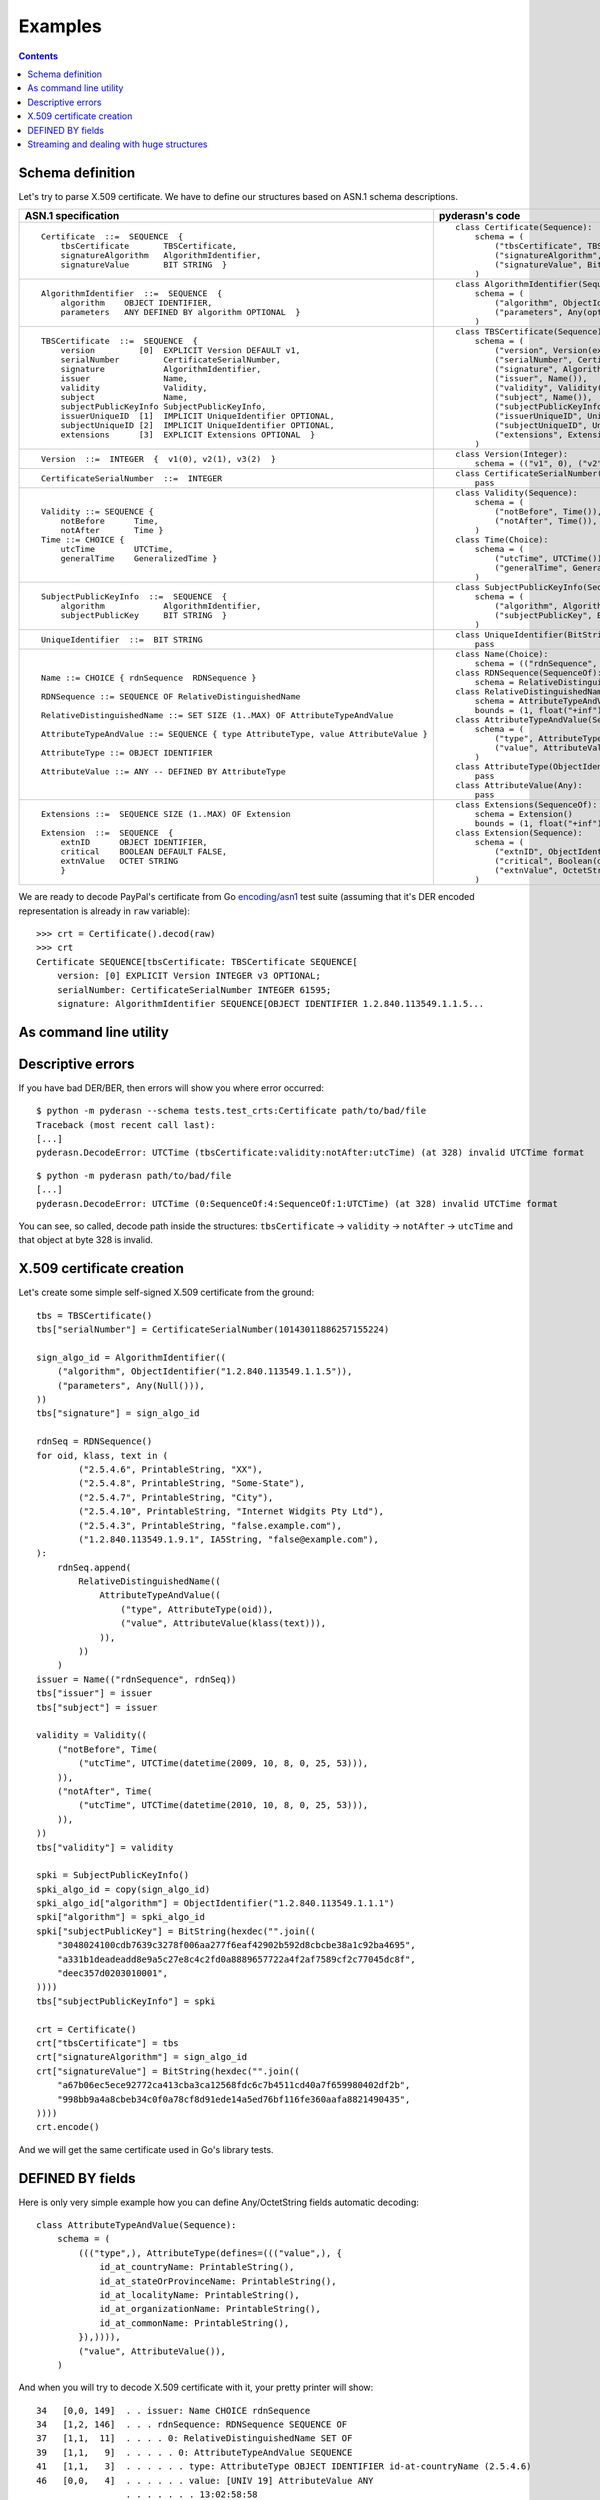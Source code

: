 Examples
========

.. contents::

Schema definition
-----------------

Let's try to parse X.509 certificate. We have to define our structures
based on ASN.1 schema descriptions.

.. list-table::
   :header-rows: 1

   * - ASN.1 specification
     - pyderasn's code
   * - ::

            Certificate  ::=  SEQUENCE  {
                tbsCertificate       TBSCertificate,
                signatureAlgorithm   AlgorithmIdentifier,
                signatureValue       BIT STRING  }
     - ::

            class Certificate(Sequence):
                schema = (
                    ("tbsCertificate", TBSCertificate()),
                    ("signatureAlgorithm", AlgorithmIdentifier()),
                    ("signatureValue", BitString()),
                )
   * - ::

            AlgorithmIdentifier  ::=  SEQUENCE  {
                algorithm    OBJECT IDENTIFIER,
                parameters   ANY DEFINED BY algorithm OPTIONAL  }
     - ::

            class AlgorithmIdentifier(Sequence):
                schema = (
                    ("algorithm", ObjectIdentifier()),
                    ("parameters", Any(optional=True)),
                )
   * - ::

            TBSCertificate  ::=  SEQUENCE  {
                version         [0]  EXPLICIT Version DEFAULT v1,
                serialNumber         CertificateSerialNumber,
                signature            AlgorithmIdentifier,
                issuer               Name,
                validity             Validity,
                subject              Name,
                subjectPublicKeyInfo SubjectPublicKeyInfo,
                issuerUniqueID  [1]  IMPLICIT UniqueIdentifier OPTIONAL,
                subjectUniqueID [2]  IMPLICIT UniqueIdentifier OPTIONAL,
                extensions      [3]  EXPLICIT Extensions OPTIONAL  }
     - ::

            class TBSCertificate(Sequence):
                schema = (
                    ("version", Version(expl=tag_ctxc(0), default="v1")),
                    ("serialNumber", CertificateSerialNumber()),
                    ("signature", AlgorithmIdentifier()),
                    ("issuer", Name()),
                    ("validity", Validity()),
                    ("subject", Name()),
                    ("subjectPublicKeyInfo", SubjectPublicKeyInfo()),
                    ("issuerUniqueID", UniqueIdentifier(impl=tag_ctxp(1), optional=True)),
                    ("subjectUniqueID", UniqueIdentifier(impl=tag_ctxp(2), optional=True)),
                    ("extensions", Extensions(expl=tag_ctxc(3), optional=True)),
                )
   * - ::

            Version  ::=  INTEGER  {  v1(0), v2(1), v3(2)  }
     - ::

            class Version(Integer):
                schema = (("v1", 0), ("v2", 1), ("v3", 2))
   * - ::

            CertificateSerialNumber  ::=  INTEGER
     - ::

            class CertificateSerialNumber(Integer):
                pass
   * - ::

            Validity ::= SEQUENCE {
                notBefore      Time,
                notAfter       Time }
            Time ::= CHOICE {
                utcTime        UTCTime,
                generalTime    GeneralizedTime }
     - ::

            class Validity(Sequence):
                schema = (
                    ("notBefore", Time()),
                    ("notAfter", Time()),
                )
            class Time(Choice):
                schema = (
                    ("utcTime", UTCTime()),
                    ("generalTime", GeneralizedTime()),
                )
   * - ::

            SubjectPublicKeyInfo  ::=  SEQUENCE  {
                algorithm            AlgorithmIdentifier,
                subjectPublicKey     BIT STRING  }
     - ::

            class SubjectPublicKeyInfo(Sequence):
                schema = (
                    ("algorithm", AlgorithmIdentifier()),
                    ("subjectPublicKey", BitString()),
                )
   * - ::

            UniqueIdentifier  ::=  BIT STRING
     - ::

            class UniqueIdentifier(BitString):
                pass
   * - ::

            Name ::= CHOICE { rdnSequence  RDNSequence }

            RDNSequence ::= SEQUENCE OF RelativeDistinguishedName

            RelativeDistinguishedName ::= SET SIZE (1..MAX) OF AttributeTypeAndValue

            AttributeTypeAndValue ::= SEQUENCE { type AttributeType, value AttributeValue }

            AttributeType ::= OBJECT IDENTIFIER

            AttributeValue ::= ANY -- DEFINED BY AttributeType
     - ::

            class Name(Choice):
                schema = (("rdnSequence", RDNSequence()),)
            class RDNSequence(SequenceOf):
                schema = RelativeDistinguishedName()
            class RelativeDistinguishedName(SetOf):
                schema = AttributeTypeAndValue()
                bounds = (1, float("+inf"))
            class AttributeTypeAndValue(Sequence):
                schema = (
                    ("type", AttributeType()),
                    ("value", AttributeValue()),
                )
            class AttributeType(ObjectIdentifier):
                pass
            class AttributeValue(Any):
                pass
   * - ::

            Extensions ::=  SEQUENCE SIZE (1..MAX) OF Extension

            Extension  ::=  SEQUENCE  {
                extnID      OBJECT IDENTIFIER,
                critical    BOOLEAN DEFAULT FALSE,
                extnValue   OCTET STRING
                }
     - ::

            class Extensions(SequenceOf):
                schema = Extension()
                bounds = (1, float("+inf"))
            class Extension(Sequence):
                schema = (
                    ("extnID", ObjectIdentifier()),
                    ("critical", Boolean(default=False)),
                    ("extnValue", OctetString()),
                )

We are ready to decode PayPal's certificate from Go `encoding/asn1
<https://golang.org/pkg/encoding/asn1/>`__ test suite (assuming that
it's DER encoded representation is already in ``raw`` variable)::

    >>> crt = Certificate().decod(raw)
    >>> crt
    Certificate SEQUENCE[tbsCertificate: TBSCertificate SEQUENCE[
        version: [0] EXPLICIT Version INTEGER v3 OPTIONAL;
        serialNumber: CertificateSerialNumber INTEGER 61595;
        signature: AlgorithmIdentifier SEQUENCE[OBJECT IDENTIFIER 1.2.840.113549.1.1.5...

.. seealso:: :ref:`Better pretty printing <pprint_example>`

As command line utility
-----------------------

.. seealso:: :ref:`cmdline`

Descriptive errors
------------------

If you have bad DER/BER, then errors will show you where error occurred::

    $ python -m pyderasn --schema tests.test_crts:Certificate path/to/bad/file
    Traceback (most recent call last):
    [...]
    pyderasn.DecodeError: UTCTime (tbsCertificate:validity:notAfter:utcTime) (at 328) invalid UTCTime format

::

    $ python -m pyderasn path/to/bad/file
    [...]
    pyderasn.DecodeError: UTCTime (0:SequenceOf:4:SequenceOf:1:UTCTime) (at 328) invalid UTCTime format

You can see, so called, decode path inside the structures:
``tbsCertificate`` -> ``validity`` -> ``notAfter`` -> ``utcTime`` and
that object at byte 328 is invalid.

X.509 certificate creation
--------------------------

Let's create some simple self-signed X.509 certificate from the ground::

    tbs = TBSCertificate()
    tbs["serialNumber"] = CertificateSerialNumber(10143011886257155224)

    sign_algo_id = AlgorithmIdentifier((
        ("algorithm", ObjectIdentifier("1.2.840.113549.1.1.5")),
        ("parameters", Any(Null())),
    ))
    tbs["signature"] = sign_algo_id

    rdnSeq = RDNSequence()
    for oid, klass, text in (
            ("2.5.4.6", PrintableString, "XX"),
            ("2.5.4.8", PrintableString, "Some-State"),
            ("2.5.4.7", PrintableString, "City"),
            ("2.5.4.10", PrintableString, "Internet Widgits Pty Ltd"),
            ("2.5.4.3", PrintableString, "false.example.com"),
            ("1.2.840.113549.1.9.1", IA5String, "false@example.com"),
    ):
        rdnSeq.append(
            RelativeDistinguishedName((
                AttributeTypeAndValue((
                    ("type", AttributeType(oid)),
                    ("value", AttributeValue(klass(text))),
                )),
            ))
        )
    issuer = Name(("rdnSequence", rdnSeq))
    tbs["issuer"] = issuer
    tbs["subject"] = issuer

    validity = Validity((
        ("notBefore", Time(
            ("utcTime", UTCTime(datetime(2009, 10, 8, 0, 25, 53))),
        )),
        ("notAfter", Time(
            ("utcTime", UTCTime(datetime(2010, 10, 8, 0, 25, 53))),
        )),
    ))
    tbs["validity"] = validity

    spki = SubjectPublicKeyInfo()
    spki_algo_id = copy(sign_algo_id)
    spki_algo_id["algorithm"] = ObjectIdentifier("1.2.840.113549.1.1.1")
    spki["algorithm"] = spki_algo_id
    spki["subjectPublicKey"] = BitString(hexdec("".join((
        "3048024100cdb7639c3278f006aa277f6eaf42902b592d8cbcbe38a1c92ba4695",
        "a331b1deadeadd8e9a5c27e8c4c2fd0a8889657722a4f2af7589cf2c77045dc8f",
        "deec357d0203010001",
    ))))
    tbs["subjectPublicKeyInfo"] = spki

    crt = Certificate()
    crt["tbsCertificate"] = tbs
    crt["signatureAlgorithm"] = sign_algo_id
    crt["signatureValue"] = BitString(hexdec("".join((
        "a67b06ec5ece92772ca413cba3ca12568fdc6c7b4511cd40a7f659980402df2b",
        "998bb9a4a8cbeb34c0f0a78cf8d91ede14a5ed76bf116fe360aafa8821490435",
    ))))
    crt.encode()

And we will get the same certificate used in Go's library tests.

DEFINED BY fields
-----------------

Here is only very simple example how you can define Any/OctetString
fields automatic decoding::

    class AttributeTypeAndValue(Sequence):
        schema = (
            ((("type",), AttributeType(defines=((("value",), {
                id_at_countryName: PrintableString(),
                id_at_stateOrProvinceName: PrintableString(),
                id_at_localityName: PrintableString(),
                id_at_organizationName: PrintableString(),
                id_at_commonName: PrintableString(),
            }),)))),
            ("value", AttributeValue()),
        )

And when you will try to decode X.509 certificate with it, your pretty
printer will show::

       34   [0,0, 149]  . . issuer: Name CHOICE rdnSequence
       34   [1,2, 146]  . . . rdnSequence: RDNSequence SEQUENCE OF
       37   [1,1,  11]  . . . . 0: RelativeDistinguishedName SET OF
       39   [1,1,   9]  . . . . . 0: AttributeTypeAndValue SEQUENCE
       41   [1,1,   3]  . . . . . . type: AttributeType OBJECT IDENTIFIER id-at-countryName (2.5.4.6)
       46   [0,0,   4]  . . . . . . value: [UNIV 19] AttributeValue ANY
                        . . . . . . . 13:02:58:58
       46   [1,1,   2]  . . . . . . . DEFINED BY (2.5.4.6): PrintableString PrintableString XX
       50   [1,1,  19]  . . . . 1: RelativeDistinguishedName SET OF
       52   [1,1,  17]  . . . . . 0: AttributeTypeAndValue SEQUENCE
       54   [1,1,   3]  . . . . . . type: AttributeType OBJECT IDENTIFIER id-at-stateOrProvinceName (2.5.4.8)
       59   [0,0,  12]  . . . . . . value: [UNIV 19] AttributeValue ANY
                        . . . . . . . 13:0A:53:6F:6D:65:2D:53:74:61:74:65
       59   [1,1,  10]  . . . . . . . DEFINED BY (2.5.4.8): PrintableString PrintableString Some-State
       71   [1,1,  13]  . . . . 2: RelativeDistinguishedName SET OF
       73   [1,1,  11]  . . . . . 0: AttributeTypeAndValue SEQUENCE
       75   [1,1,   3]  . . . . . . type: AttributeType OBJECT IDENTIFIER id-at-localityName (2.5.4.7)
       80   [0,0,   6]  . . . . . . value: [UNIV 19] AttributeValue ANY
                        . . . . . . . 13:04:43:69:74:79
       80   [1,1,   4]  . . . . . . . DEFINED BY (2.5.4.7): PrintableString PrintableString City
       86   [1,1,  33]  . . . . 3: RelativeDistinguishedName SET OF
       88   [1,1,  31]  . . . . . 0: AttributeTypeAndValue SEQUENCE
       90   [1,1,   3]  . . . . . . type: AttributeType OBJECT IDENTIFIER id-at-organizationName (2.5.4.10)
       95   [0,0,  26]  . . . . . . value: [UNIV 19] AttributeValue ANY
                        . . . . . . . 13:18:49:6E:74:65:72:6E:65:74:20:57:69:64:67:69
                        . . . . . . . 74:73:20:50:74:79:20:4C:74:64
       95   [1,1,  24]  . . . . . . . DEFINED BY (2.5.4.10): PrintableString PrintableString Internet Widgits Pty Ltd

.. seealso:: :ref:`definedby`

Streaming and dealing with huge structures
------------------------------------------
.. seealso:: :ref:`streaming`
